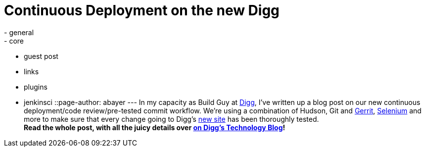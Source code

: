 = Continuous Deployment on the new Digg
:nodeid: 230
:created: 1279839537
:tags:
  - general
  - core
  - guest post
  - links
  - plugins
  - jenkinsci
::page-author: abayer
---
In my capacity as Build Guy at https://digg.com[Digg], I've written up a blog post on our new continuous deployment/code review/pre-tested commit workflow. We're using a combination of Hudson, Git and https://code.google.com/p/gerrit/[Gerrit], https://seleniumhq.org/[Selenium] and more to make sure that every change going to Digg's https://new.digg.com[new site] has been thoroughly tested. +
*Read the whole post, with all the juicy details over https://about.digg.com/blog/continuous-deployment-code-review-and-pre-tested-commits-digg4[on Digg's Technology Blog]!*
